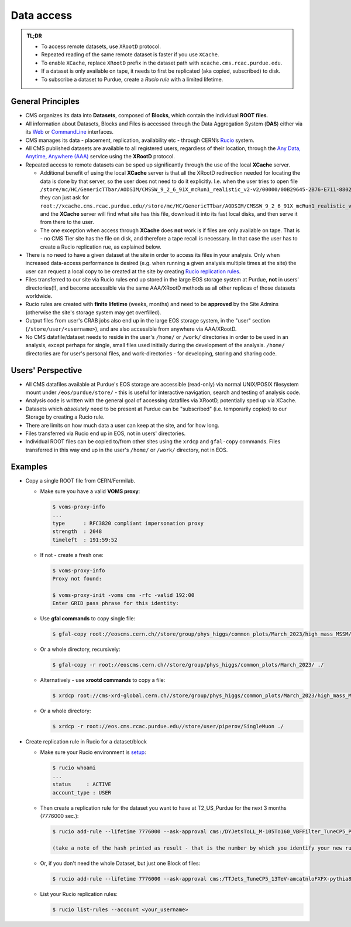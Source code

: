 Data access 
============================

.. admonition:: TL;DR

  - To access remote datasets, use ``XRootD`` protocol.
  - Repeated reading of the same remote dataset is faster if you use ``XCache``.
  - To enable ``XCache``, replace ``XRootD`` prefix in the dataset path with ``xcache.cms.rcac.purdue.edu``.
  - If a dataset is only available on tape, it needs to first be replicated (aka copied, subscribed) to disk.
  - To subscribe a dataset to Purdue, create a `Rucio rule` with a limited lifetime.

General Principles
--------------------

- CMS organizes its data into **Datasets**, composed of **Blocks**,
  which contain the individual **ROOT files**. 

- All information about Datasets, Blocks and Files is accessed through the
  Data Aggregation System (**DAS**) either via its `Web <https://cmsweb.cern.ch/das/request?instance=prod/global&input=block+dataset%3D%2FDYJetsToLL_M-105To160_VBFFilter_TuneCP5_PSweights_13TeV-amcatnloFXFX-pythia8%2FRunIIFall18wmLHEGS-VBFPostMGFilter_102X_upgrade2018_realistic_v11_ext1-v1%2FGEN-SIM>`_
  or `CommandLine <https://cmsweb.cern.ch/das/cli>`_ interfaces.

- CMS manages its data - placement, replication, availability etc - through
  CERN’s `Rucio <https://rucio.cern.ch/>`_ system. 

- All CMS published datasets are available to all registered users, regardless
  of their location, through the `Any Data, Anytime, Anywhere (AAA) <https://twiki.cern.ch/twiki/bin/view/CMSPublic/CMSXrootDArchitecture#CMS_XRootD_Architecture_and_AAA>`_
  service using the **XRootD** protocol.

- Repeated access to remote datasets can be sped up significantly through the
  use of the local **XCache** server. 

  - Additional benefit of using the local **XCache** server is that all the XRootD redirection needed for locating the data is done by that server, so the user does not need to do it explicitly. I.e. when the user tries to open file  ``/store/mc/HC/GenericTTbar/AODSIM/CMSSW_9_2_6_91X_mcRun1_realistic_v2-v2/00000/00B29645-2B76-E711-8802-FA163EB9B8B4.root`` they can just ask for ``root://xcache.cms.rcac.purdue.edu//store/mc/HC/GenericTTbar/AODSIM/CMSSW_9_2_6_91X_mcRun1_realistic_v2-v2/00000/00B29645-2B76-E711-8802-FA163EB9B8B4.root`` and the **XCache** server will find what site has this file, download it into its fast local disks, and then serve it from there to the user. 

  - The one exception when access through **XCache** does **not** work is if files are only available on tape. That is - no CMS Tier site has the file on disk, and therefore a tape recall is necessary. In that case the user has to create a Rucio replication rue, as explained below.

- There is no need to have a given dataset at the site in order to access its
  files in your analysis. Only when increased data-access performance is desired
  (e.g. when running a given analysis multiple times at the site)
  the user can request a local copy to be created at the site by creating
  `Rucio replication rules <https://twiki.cern.ch/twiki/bin/viewauth/CMS/Rucio>`_. 

- Files transferred to our site via Rucio rules end up stored in the large EOS
  storage system at Purdue, **not** in users' directories(!), and become accessible
  via the same AAA/XRootD methods as all other replicas of those datasets worldwide. 

- Rucio rules are created with **finite lifetime** (weeks, months) and need to
  be **approved** by the Site Admins (otherwise the site's storage system may get
  overfilled).

- Output files from user's CRAB jobs also end up in the large EOS storage system,
  in the "user" section (``/store/user/<username>``), and are also accessible
  from anywhere via AAA/XRootD.

- No CMS datafile/dataset needs to reside in the user's ``/home/`` or ``/work/`` 
  directories in order to be used in an analysis, except perhaps for single,
  small files used initially during the development of the analysis.
  ``/home/`` directories are for user's personal files, and work-directories -
  for developing, storing and sharing code.

Users' Perspective
-------------------

- All CMS datafiles available at Purdue's EOS storage are accessible (read-only)
  via normal UNIX/POSIX filesystem mount under ``/eos/purdue/store/`` -
  this is useful for interactive navigation, search and testing of analysis code.

- Analysis code is written with the general goal of accessing datafiles via
  XRootD, potentially sped up via XCache.

- Datasets which `absolutely` need to be present at Purdue can be "subscribed"
  (i.e. temporarily copied) to our Storage by creating a Rucio rule.

- There are limits on how much data a user can keep at the site, and for how long. 

- Files transferred via Rucio end up in EOS, not in users' directories.

- Individual ROOT files can be copied to/from other sites using the ``xrdcp``
  and ``gfal-copy`` commands. Files transferred in this way end up in the
  user's ``/home/`` or ``/work/`` directory, not in EOS.


Examples
-----------

- Copy a single ROOT file from CERN/Fermilab.

  - Make sure you have a valid **VOMS proxy**:
  
    .. code-block:: shell

       $ voms-proxy-info
       ...
       type      : RFC3820 compliant impersonation proxy
       strength  : 2048
       timeleft  : 191:59:52

  - If not - create a fresh one:

    .. code-block:: shell

       $ voms-proxy-info
       Proxy not found: 

       $ voms-proxy-init -voms cms -rfc -valid 192:00
       Enter GRID pass phrase for this identity:


  - Use **gfal commands** to copy single file:

    .. code-block:: shell

       $ gfal-copy root://eoscms.cern.ch//store/group/phys_higgs/common_plots/March_2023/high_mass_MSSM/MSSM_limits_hMSSM.pdf ./

  - Or a whole directory, recursively:

    .. code-block:: shell

       $ gfal-copy -r root://eoscms.cern.ch//store/group/phys_higgs/common_plots/March_2023/ ./


  - Alternatively - use **xrootd commands** to copy a file:

    .. code-block:: shell

       $ xrdcp root://cms-xrd-global.cern.ch//store/group/phys_higgs/common_plots/March_2023/high_mass_MSSM/MSSM_limits_hMSSM.pdf ./

  - Or a whole directory:

    .. code-block:: shell

       $ xrdcp -r root://eos.cms.rcac.purdue.edu//store/user/piperov/SingleMuon ./


- Create replication rule in Rucio for a dataset/block

  - Make sure your Rucio environment is `setup <https://twiki.cern.ch/twiki/bin/viewauth/CMS/Rucio>`_:

    .. code-block:: shell

       $ rucio whoami
       ...
       status     : ACTIVE
       account_type : USER

  - Then create a replication rule for the dataset you want to have at
    T2_US_Purdue for the next 3 months (7776000 sec.):

    .. code-block:: shell

       $ rucio add-rule --lifetime 7776000 --ask-approval cms:/DYJetsToLL_M-105To160_VBFFilter_TuneCP5_PSweights_13TeV-amcatnloFXFX-pythia8/RunIIFall18wmLHEGS-VBFPostMGFilter_102X_upgrade2018_realistic_v11_ext1-v1/GEN-SIM 1 T2_US_Purdue

       (take a note of the hash printed as result - that is the number by which you identify your new rule)

  - Or, if you don't need the whole Dataset, but just one Block of files:

    .. code-block:: shell

       $ rucio add-rule --lifetime 7776000 --ask-approval cms:/TTJets_TuneCP5_13TeV-amcatnloFXFX-pythia8/RunIISummer20UL17RECO-106X_mc2017_realistic_v6-v2/AODSIM#28298d51-0804-40b1-b49b-54482450c221 1 T2_US_Purdue


  - List your Rucio replication rules:

    .. code-block:: shell

       $ rucio list-rules --account <your_username>


